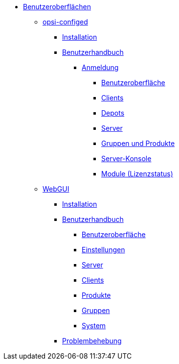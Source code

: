 * xref:gui.adoc[Benutzeroberflächen]
    ** xref:configed.adoc[opsi-configed]
        *** xref:configed/installation.adoc[Installation]
        *** xref:configed/userguide.adoc[Benutzerhandbuch]
		    **** xref:configed/userguide-login.adoc[Anmeldung]
		    ***** xref:configed/userguide-generalui.adoc[Benutzeroberfläche]
            ***** xref:configed/userguide-clients.adoc[Clients]
		    ***** xref:configed/userguide-depots.adoc[Depots]
		    ***** xref:configed/userguide-server.adoc[Server]
		    ***** xref:configed/userguide-group-products.adoc[Gruppen und Produkte]
		    ***** xref:configed/userguide-serverconsole.adoc[Server-Konsole]
		    ***** xref:configed/userguide-validation-opsi-modules.adoc[Module (Lizenzstatus)]
	** xref:webgui.adoc[WebGUI]
		*** xref:webgui/installation.adoc[Installation]
		*** xref:webgui/userguide.adoc[Benutzerhandbuch]
		    **** xref:webgui/userguide-generalui.adoc[Benutzeroberfläche]
		    **** xref:webgui/userguide-settings.adoc[Einstellungen]
		    **** xref:webgui/userguide-server.adoc[Server]
		    **** xref:webgui/userguide-clients.adoc[Clients]
		    **** xref:webgui/userguide-products.adoc[Produkte]
		    **** xref:webgui/userguide-groups.adoc[Gruppen]
		    **** xref:webgui/userguide-system.adoc[System]
		*** xref:webgui/userguide-troubleshooting.adoc[Problembehebung]


